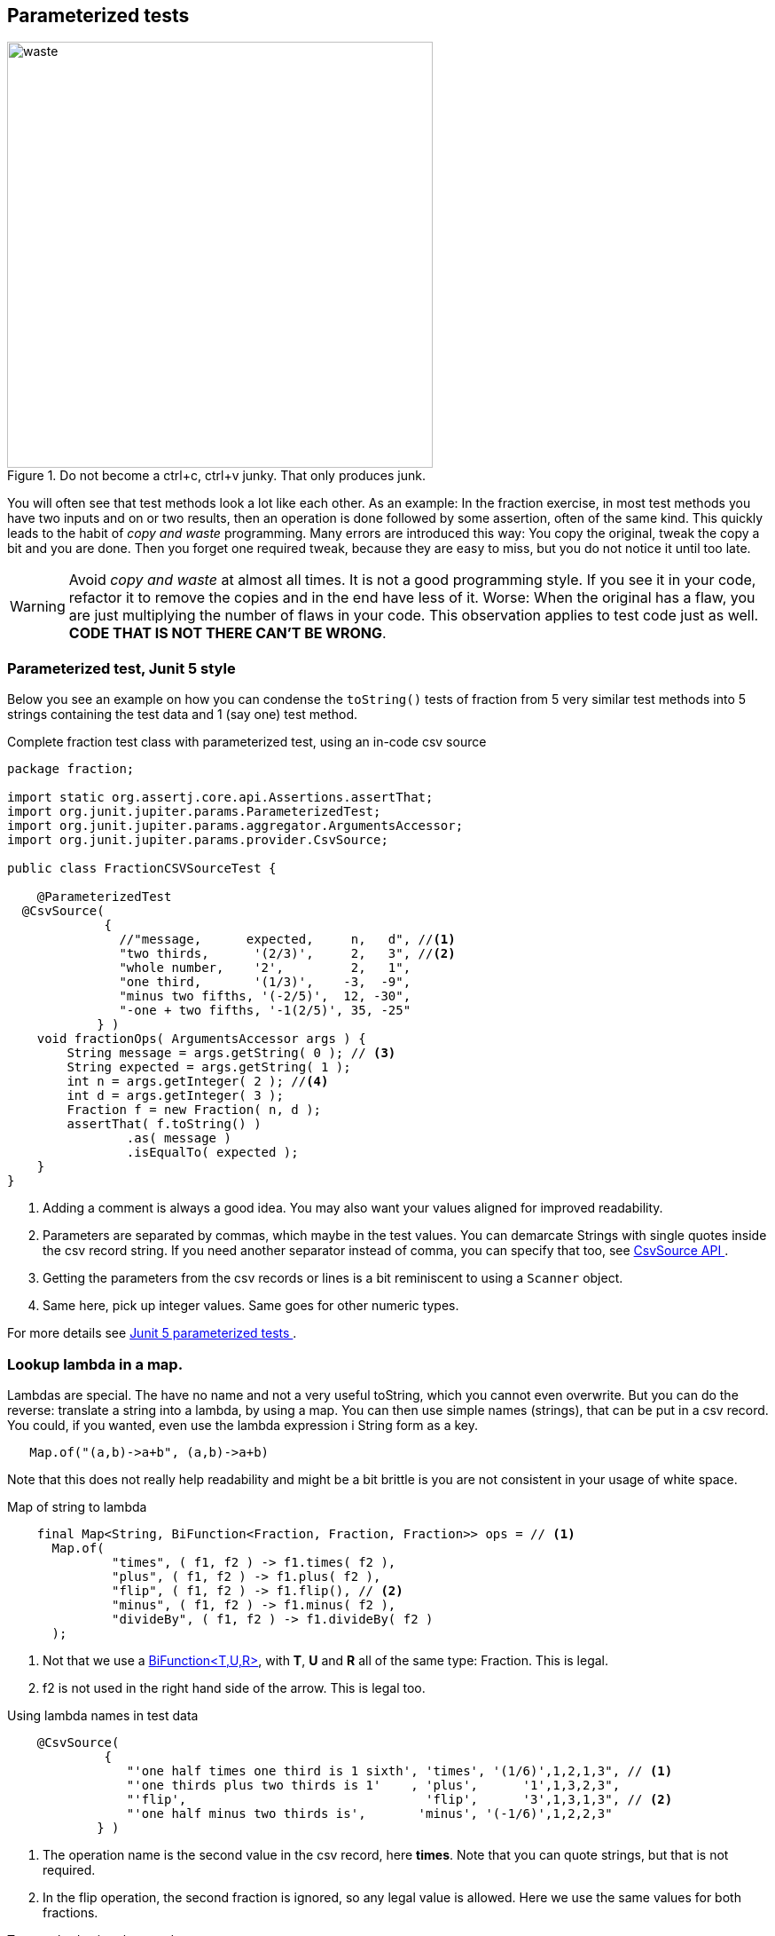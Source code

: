== Parameterized tests

image::waste.jpg[role="related thumb right", width=480,title="Do not become a ctrl+c, ctrl+v junky. That only produces junk."]
You will often see that test methods look a lot like each other. As an example:
In the fraction exercise, in most test methods you have two inputs and on or two results,
then an operation is done followed by some assertion, often of the same kind.
This quickly leads to the habit of _copy and waste_ programming. Many errors are introduced this way: You copy the original,
tweak the copy a bit and you are done. Then you forget one required tweak, because they are easy to miss, but you do not notice it until too late.

[WARNING]
====
Avoid _copy and waste_ at almost all times. It is not a good programming style. If you see it in your code, refactor it to
remove the copies and in the end have less of it. Worse: When the original has a flaw, you are just multiplying the
number of flaws in your code. This observation applies to test code just as well. +
*CODE THAT IS NOT THERE CAN'T BE WRONG*.
====

=== Parameterized test, Junit 5 style

Below you see an example on how you can condense the `toString()` tests of fraction from 5 very similar test methods into 5 strings containing the test data
and 1 (say one) test method.

.Complete fraction test class with parameterized test, using an in-code csv source
[source,java]
----
package fraction;

import static org.assertj.core.api.Assertions.assertThat;
import org.junit.jupiter.params.ParameterizedTest;
import org.junit.jupiter.params.aggregator.ArgumentsAccessor;
import org.junit.jupiter.params.provider.CsvSource;

public class FractionCSVSourceTest {

    @ParameterizedTest
  @CsvSource(
             {
               //"message,      expected,     n,   d", //<1>
               "two thirds,      '(2/3)',     2,   3", //<2>
               "whole number,    '2',         2,   1",
               "one third,       '(1/3)',    -3,  -9",
               "minus two fifths, '(-2/5)',  12, -30",
               "-one + two fifths, '-1(2/5)', 35, -25"
            } )
    void fractionOps( ArgumentsAccessor args ) {
        String message = args.getString( 0 ); // <3>
        String expected = args.getString( 1 );
        int n = args.getInteger( 2 ); //<4>
        int d = args.getInteger( 3 );
        Fraction f = new Fraction( n, d );
        assertThat( f.toString() )
                .as( message )
                .isEqualTo( expected );
    }
}
----

<1> Adding a comment is always a good idea. You may also want your values aligned for improved readability.
<2> Parameters are separated by commas, which maybe in the test values. You can demarcate Strings with single quotes inside the csv record string.
  If you need another separator instead of comma, you can specify that too,
  see https://junit.org/junit5/docs/current/api/org.junit.jupiter.params/org/junit/jupiter/params/provider/CsvSource.html[CsvSource API ^].
<3> Getting the parameters from the csv records or lines is a bit reminiscent to using a `Scanner` object.
<4> Same here, pick up integer values. Same goes for other numeric types.


For more details see https://junit.org/junit5/docs/current/user-guide/#writing-tests-parameterized-tests[Junit 5 parameterized tests ^].

=== Lookup lambda in a map.

Lambdas are special. The have no name and not a very useful toString, which you cannot even overwrite.
But you can do the reverse: translate a string into a lambda, by using a map. You can then use simple names (strings),
that can be put in a csv record. You could, if you wanted, even use the lambda expression i String form as a key.

[source,java]
----
   Map.of("(a,b)->a+b", (a,b)->a+b)
----

Note that this does not really help readability and might be a bit brittle is you are not consistent in your usage of white space.

.Map of string to lambda
[source,java]
----
    final Map<String, BiFunction<Fraction, Fraction, Fraction>> ops = // <1>
      Map.of(
              "times", ( f1, f2 ) -> f1.times( f2 ),
              "plus", ( f1, f2 ) -> f1.plus( f2 ),
              "flip", ( f1, f2 ) -> f1.flip(), // <2>
              "minus", ( f1, f2 ) -> f1.minus( f2 ),
              "divideBy", ( f1, f2 ) -> f1.divideBy( f2 )
      );
----

<1> Not that we use a https://docs.oracle.com/en/java/javase/11/docs/api/java.base/java/util/function/BiFunction.html[BiFunction<T,U,R>],
with *T*, *U* and *R* all of the same type: Fraction. This is legal.
<2> f2 is not used in the right hand side of the arrow. This is legal too.

.Using lambda names in test data
[source,java]
----
    @CsvSource(
             {
                "'one half times one third is 1 sixth', 'times', '(1/6)',1,2,1,3", // <1>
                "'one thirds plus two thirds is 1'    , 'plus',      '1',1,3,2,3",
                "'flip',                                'flip',      '3',1,3,1,3", // <2>
                "'one half minus two thirds is',       'minus', '(-1/6)',1,2,2,3"
            } )
----

<1> The operation name is the second value in the csv record, here *times*. Note that you can quote strings, but that is not required.
<2> In the flip operation, the second fraction is ignored, so any legal value is allowed. Here we use the same values for both fractions.



.Test method using the test data
[source,java]
----
void fractionOps( ArgumentsAccessor args ) {
        // read test values
        String message = args.getString( 0 );
        String opName = args.getString( 1 );
        String expected = args.getString( 2 );
        int a = args.getInteger( 3 ); // <1>
        int b = args.getInteger( 4 );
        int c = args.getInteger( 5 );
        int d = args.getInteger( 6 );
        Fraction f1 = frac( a, b ); // <2>
        Fraction f2 = frac( c, d );
        System.out.println( "message = " + message );

        BiFunction<Fraction, Fraction, Fraction> op = ops.get( opName ); // <3>
        Fraction result = op.apply( f1, f2 ); // <4>
        assertThat( result.toString() )
                .as( message )
                .isEqualTo( expected );
    }
----

<1> The fraction parameters a,b,c, and d are captured from the csvrecord. This makes the test method a tad longer, but also more understandable.
<2> The fraction instances are created from a,b,c, and d.
<3> The operation (op) is looked up in the map
<4> Apply the operation, or rather the function and capture the result.

You can apply the same trick of looking up with enums too, even easier, because the enum itself can translate from String to value,
as long as the spelling is exact.

Study the examples above, they might give you inspiration with the exercises coming up and will score you points during the exam.
